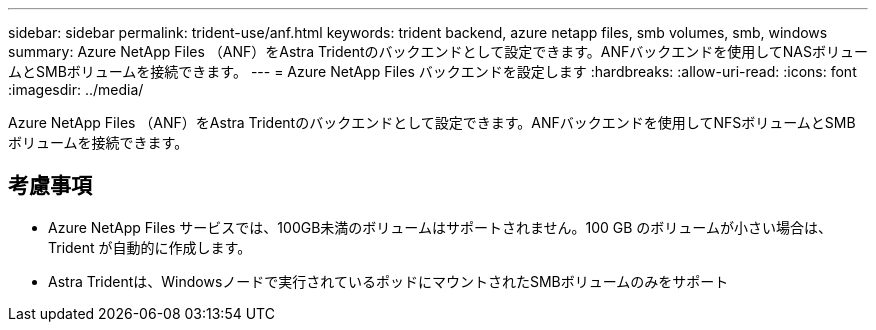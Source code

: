 ---
sidebar: sidebar 
permalink: trident-use/anf.html 
keywords: trident backend, azure netapp files, smb volumes, smb, windows 
summary: Azure NetApp Files （ANF）をAstra Tridentのバックエンドとして設定できます。ANFバックエンドを使用してNASボリュームとSMBボリュームを接続できます。 
---
= Azure NetApp Files バックエンドを設定します
:hardbreaks:
:allow-uri-read: 
:icons: font
:imagesdir: ../media/


[role="lead"]
Azure NetApp Files （ANF）をAstra Tridentのバックエンドとして設定できます。ANFバックエンドを使用してNFSボリュームとSMBボリュームを接続できます。



== 考慮事項

* Azure NetApp Files サービスでは、100GB未満のボリュームはサポートされません。100 GB のボリュームが小さい場合は、 Trident が自動的に作成します。
* Astra Tridentは、Windowsノードで実行されているポッドにマウントされたSMBボリュームのみをサポート


